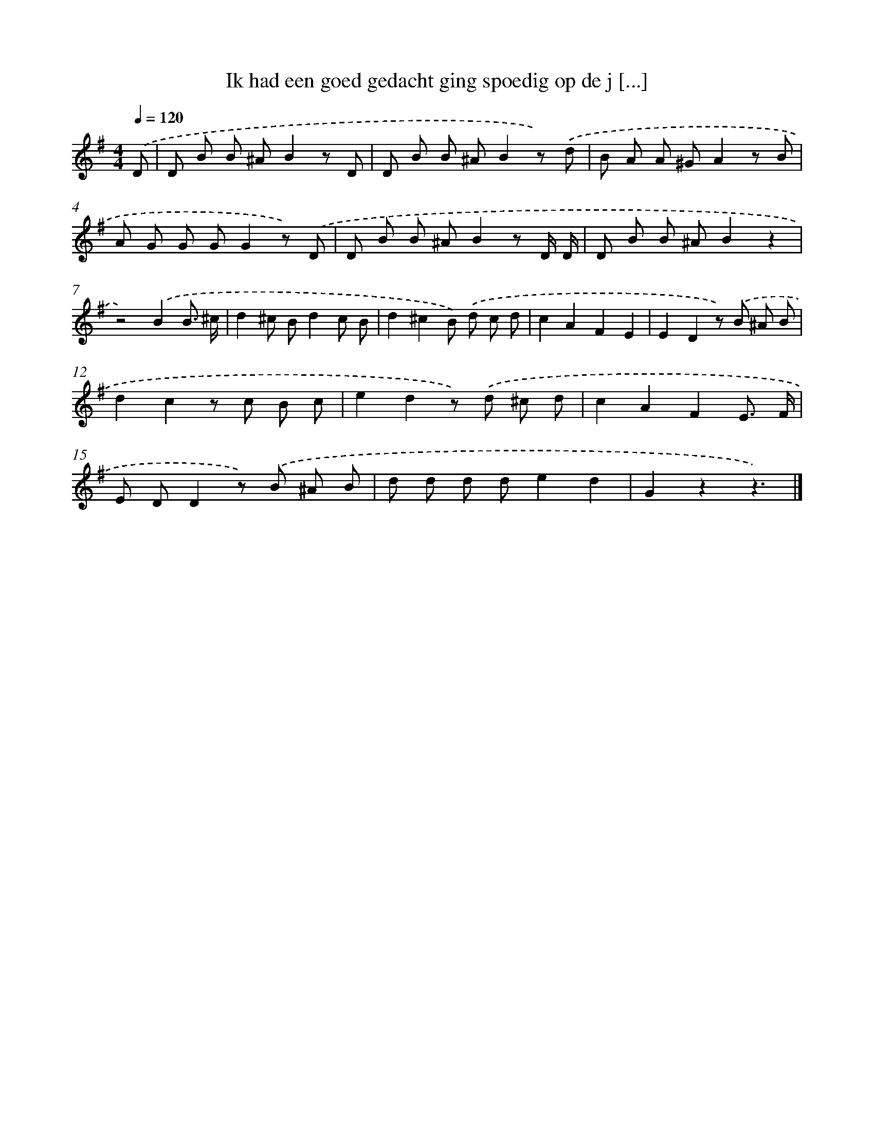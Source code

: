X: 3004
T: Ik had een goed gedacht ging spoedig op de j [...]
%%abc-version 2.0
%%abcx-abcm2ps-target-version 5.9.1 (29 Sep 2008)
%%abc-creator hum2abc beta
%%abcx-conversion-date 2018/11/01 14:35:56
%%humdrum-veritas 1851567263
%%humdrum-veritas-data 2134835007
%%continueall 1
%%barnumbers 0
L: 1/8
M: 4/4
Q: 1/4=120
K: G clef=treble
.('D [I:setbarnb 1]|
D B B ^AB2z D |
D B B ^AB2z) .('d |
B A A ^GA2z B |
A G G GG2z) .('D |
D B B ^AB2z D/ D/ |
D B B ^AB2z2 |
z4).('B2B3/ ^c/ |
d2^c Bd2c B |
d2^c2B) .('d c d |
c2A2F2E2 |
E2D2z) .('B ^A B |
d2c2z c B c |
e2d2z) .('d ^c d |
c2A2F2E3/ F/ |
E DD2z) .('B ^A B |
d d d de2d2 |
G2z2z3) |]
